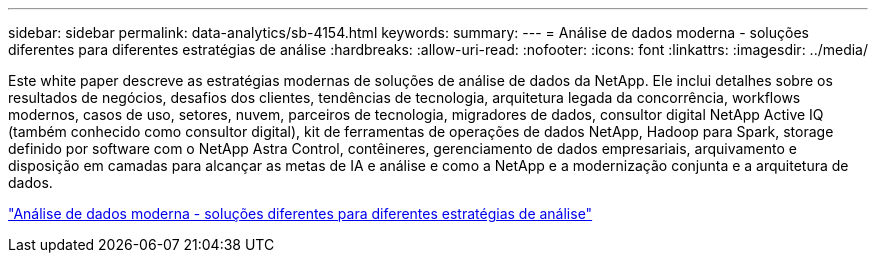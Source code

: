 ---
sidebar: sidebar 
permalink: data-analytics/sb-4154.html 
keywords:  
summary:  
---
= Análise de dados moderna - soluções diferentes para diferentes estratégias de análise
:hardbreaks:
:allow-uri-read: 
:nofooter: 
:icons: font
:linkattrs: 
:imagesdir: ../media/


[role="lead"]
Este white paper descreve as estratégias modernas de soluções de análise de dados da NetApp. Ele inclui detalhes sobre os resultados de negócios, desafios dos clientes, tendências de tecnologia, arquitetura legada da concorrência, workflows modernos, casos de uso, setores, nuvem, parceiros de tecnologia, migradores de dados, consultor digital NetApp Active IQ (também conhecido como consultor digital), kit de ferramentas de operações de dados NetApp, Hadoop para Spark, storage definido por software com o NetApp Astra Control, contêineres, gerenciamento de dados empresariais, arquivamento e disposição em camadas para alcançar as metas de IA e análise e como a NetApp e a modernização conjunta e a arquitetura de dados.

link:https://www.netapp.com/pdf.html?item=/media/58015-sb-4154.pdf["Análise de dados moderna - soluções diferentes para diferentes estratégias de análise"^]
